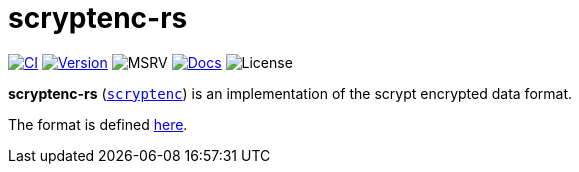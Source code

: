 // SPDX-FileCopyrightText: 2024 Shun Sakai
//
// SPDX-License-Identifier: CC-BY-4.0

= scryptenc-rs
:github-url: https://github.com
:project-url: {github-url}/sorairolake/scryptenc-rs
:shields-url: https://img.shields.io
:ci-badge: {shields-url}/github/actions/workflow/status/sorairolake/scryptenc-rs/CI.yaml?branch=develop&style=for-the-badge&logo=github&label=CI
:ci-url: {project-url}/actions?query=branch%3Adevelop+workflow%3ACI++
:version-badge: {shields-url}/crates/v/scryptenc?style=for-the-badge&logo=rust
:version-url: https://crates.io/crates/scryptenc
:msrv-badge: {shields-url}/crates/msrv/scryptenc?style=for-the-badge&logo=rust
:docs-badge: {shields-url}/docsrs/scryptenc?style=for-the-badge&logo=docsdotrs&label=Docs.rs
:docs-url: https://docs.rs/scryptenc
:license-badge: {shields-url}/crates/l/scryptenc?style=for-the-badge
:scrypt-format: {github-url}/Tarsnap/scrypt/blob/1.3.1/FORMAT

image:{ci-badge}[CI,link={ci-url}]
image:{version-badge}[Version,link={version-url}]
image:{msrv-badge}[MSRV]
image:{docs-badge}[Docs,link={docs-url}]
image:{license-badge}[License]

*scryptenc-rs* ({version-url}[`scryptenc`]) is an implementation of the scrypt
encrypted data format.

The format is defined {scrypt-format}[here].

